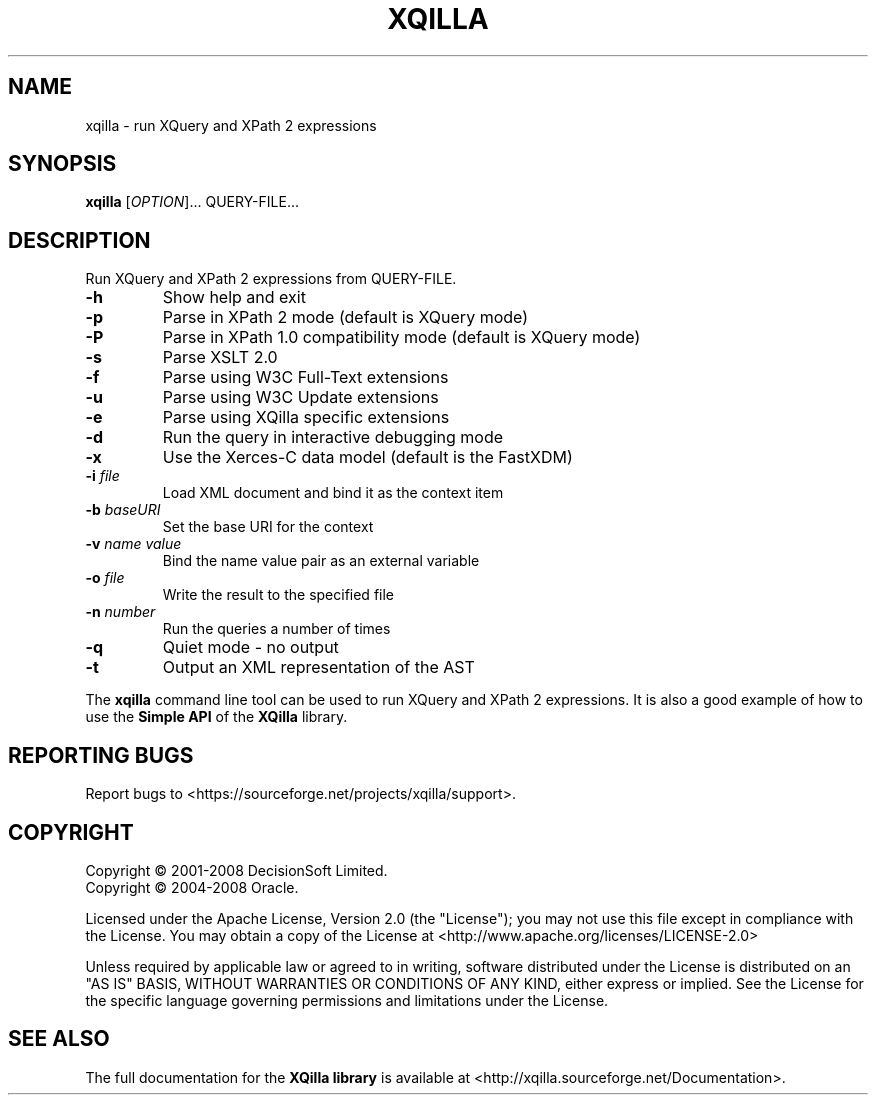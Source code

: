 .\"  -*- nroff -*-
.\"
.\" This manual page xqilla.1 is based on xqilla help output.
.\"
.\" Author: Tommi Vainikainen <thv@iki.fi>
.\"
.\" Copyright (c) 2001-2008
.\"     DecisionSoft Limited. All rights reserved.
.\" Copyright (c) 2004-2008
.\"     Oracle. All rights reserved.
.\" Copyright (C) 2010
.\"     Tommi Vainikainen. No rights reserved.
.\"
.\" Licensed under the Apache License, Version 2.0 (the "License");
.\" you may not use this file except in compliance with the License.
.\" You may obtain a copy of the License at
.\"
.\"     http://www.apache.org/licenses/LICENSE-2.0
.\"
.\" Unless required by applicable law or agreed to in writing, software
.\" distributed under the License is distributed on an "AS IS" BASIS,
.\" WITHOUT WARRANTIES OR CONDITIONS OF ANY KIND, either express or implied.
.\" See the License for the specific language governing permissions and
.\" limitations under the License.
.\"
.\" Created: 2010-01-21
.\"
.TH XQILLA "1" "January 2010" "xqilla" "User Commands"
.SH NAME
xqilla \- run XQuery and XPath 2 expressions
.SH SYNOPSIS
.B xqilla
[\fIOPTION\fR]... \fXQUERY-FILE\fR...
.SH DESCRIPTION
Run XQuery and XPath 2 expressions from QUERY-FILE.
.TP
\fB\-h\fR
Show help and exit
.TP
\fB\-p\fR
Parse in XPath 2 mode (default is XQuery mode)
.TP
\fB\-P\fR
Parse in XPath 1.0 compatibility mode (default is XQuery mode)
.TP
\fB\-s\fR
Parse XSLT 2.0
.TP
\fB\-f\fR
Parse using W3C Full-Text extensions
.TP
\fB\-u\fR
Parse using W3C Update extensions
.TP
\fB\-e\fR
Parse using XQilla specific extensions
.TP
\fB\-d\fR
Run the query in interactive debugging mode
.TP
\fB\-x\fR
Use the Xerces-C data model (default is the FastXDM)
.TP
\fB\-i\fR \fIfile\fR
Load XML document and bind it as the context item
.TP
\fB\-b\fR \fIbaseURI\fR
Set the base URI for the context
.TP
\fB\-v\fR \fIname\fR \fIvalue\fR
Bind the name value pair as an external variable
.TP
\fB\-o\fR \fIfile\fR
Write the result to the specified file
.TP
\fB\-n\fR \fInumber\fR
Run the queries a number of times
.TP
\fB\-q\fR
Quiet mode - no output
.TP
\fB\-t\fR
Output an XML representation of the AST
.PP
The
.B xqilla
command line tool can be used to run XQuery and XPath 2
expressions. It is also a good example of how to use the
.B Simple API
of the
.B XQilla
library.
.SH "REPORTING BUGS"
Report bugs to <https://sourceforge.net/projects/xqilla/support>.
.SH COPYRIGHT
Copyright \(co 2001-2008 DecisionSoft Limited.
.br
Copyright \(co 2004-2008 Oracle.
.PP
Licensed under the Apache License, Version 2.0 (the "License");
you may not use this file except in compliance with the License.
You may obtain a copy of the License at
<http://www.apache.org/licenses/LICENSE-2.0>
.PP
Unless required by applicable law or agreed to in writing, software
distributed under the License is distributed on an "AS IS" BASIS,
WITHOUT WARRANTIES OR CONDITIONS OF ANY KIND, either express or implied.
See the License for the specific language governing permissions and
limitations under the License.
.SH "SEE ALSO"
The full documentation for the
.B XQilla library
is available at <http://xqilla.sourceforge.net/Documentation>.
